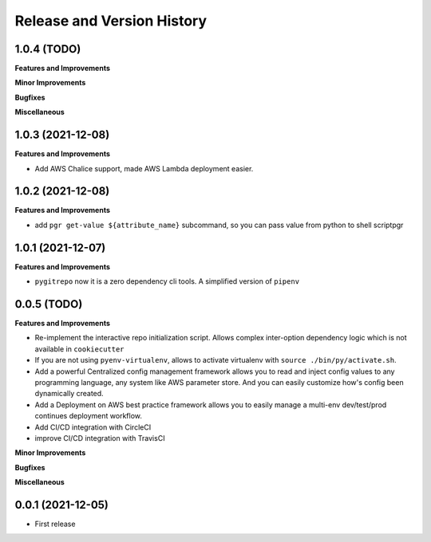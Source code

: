 .. _release_history:

Release and Version History
==============================================================================


1.0.4 (TODO)
~~~~~~~~~~~~~~~~~~~~~~~~~~~~~~~~~~~~~~~~~~~~~~~~~~~~~~~~~~~~~~~~~~~~~~~~~~~~~~
**Features and Improvements**

**Minor Improvements**

**Bugfixes**

**Miscellaneous**


1.0.3 (2021-12-08)
~~~~~~~~~~~~~~~~~~~~~~~~~~~~~~~~~~~~~~~~~~~~~~~~~~~~~~~~~~~~~~~~~~~~~~~~~~~~~~
**Features and Improvements**

- Add AWS Chalice support, made AWS Lambda deployment easier.


1.0.2 (2021-12-08)
~~~~~~~~~~~~~~~~~~~~~~~~~~~~~~~~~~~~~~~~~~~~~~~~~~~~~~~~~~~~~~~~~~~~~~~~~~~~~~
**Features and Improvements**

- add ``pgr get-value ${attribute_name}`` subcommand, so you can pass value from python to shell scriptpgr


1.0.1 (2021-12-07)
~~~~~~~~~~~~~~~~~~~~~~~~~~~~~~~~~~~~~~~~~~~~~~~~~~~~~~~~~~~~~~~~~~~~~~~~~~~~~~
**Features and Improvements**

- ``pygitrepo`` now it is a zero dependency cli tools. A simplified version of ``pipenv``


0.0.5 (TODO)
~~~~~~~~~~~~~~~~~~~~~~~~~~~~~~~~~~~~~~~~~~~~~~~~~~~~~~~~~~~~~~~~~~~~~~~~~~~~~~
**Features and Improvements**

- Re-implement the interactive repo initialization script. Allows complex inter-option dependency logic which is not available in ``cookiecutter``
- If you are not using ``pyenv-virtualenv``, allows to activate virtualenv with ``source ./bin/py/activate.sh``.
- Add a powerful Centralized config management framework allows you to read and inject config values to any programming language, any system like AWS parameter store. And you can easily customize how's config been dynamically created.
- Add a Deployment on AWS best practice framework allows you to easily manage a multi-env dev/test/prod continues deployment workflow.
- Add CI/CD integration with CircleCI
- improve CI/CD integration with TravisCI

**Minor Improvements**

**Bugfixes**

**Miscellaneous**


0.0.1 (2021-12-05)
~~~~~~~~~~~~~~~~~~~~~~~~~~~~~~~~~~~~~~~~~~~~~~~~~~~~~~~~~~~~~~~~~~~~~~~~~~~~~~

- First release